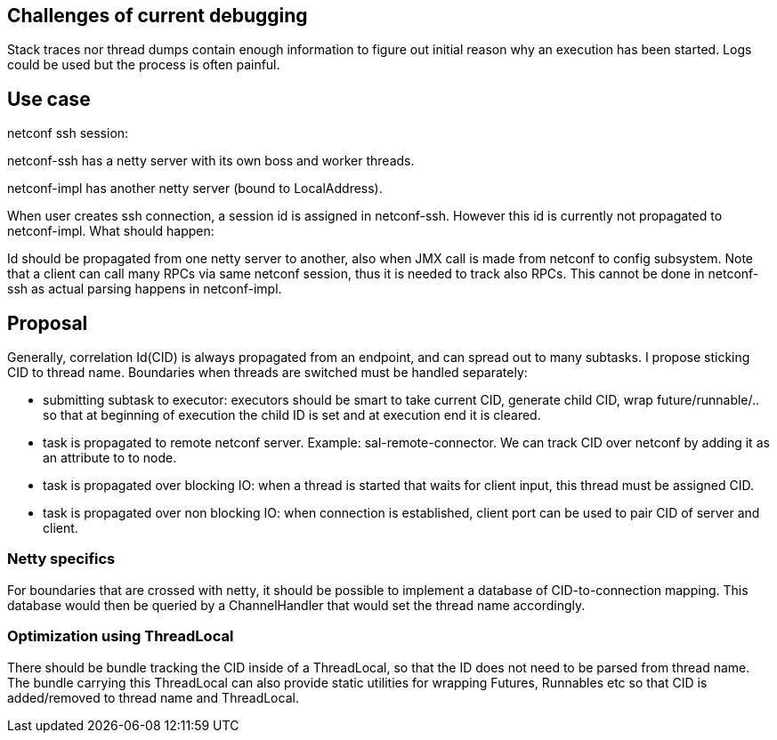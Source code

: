 [[challenges-of-current-debugging]]
== Challenges of current debugging

Stack traces nor thread dumps contain enough information to figure out
initial reason why an execution has been started. Logs could be used but
the process is often painful.

[[use-case]]
== Use case

netconf ssh session:

netconf-ssh has a netty server with its own boss and worker threads.

netconf-impl has another netty server (bound to LocalAddress).

When user creates ssh connection, a session id is assigned in
netconf-ssh. However this id is currently not propagated to
netconf-impl. What should happen:

Id should be propagated from one netty server to another, also when JMX
call is made from netconf to config subsystem. Note that a client can
call many RPCs via same netconf session, thus it is needed to track also
RPCs. This cannot be done in netconf-ssh as actual parsing happens in
netconf-impl.

[[proposal]]
== Proposal

Generally, correlation Id(CID) is always propagated from an endpoint,
and can spread out to many subtasks. I propose sticking CID to thread
name. Boundaries when threads are switched must be handled separately:

* submitting subtask to executor: executors should be smart to take
current CID, generate child CID, wrap future/runnable/.. so that at
beginning of execution the child ID is set and at execution end it is
cleared.
* task is propagated to remote netconf server. Example:
sal-remote-connector. We can track CID over netconf by adding it as an
attribute to to node.
* task is propagated over blocking IO: when a thread is started that
waits for client input, this thread must be assigned CID.
* task is propagated over non blocking IO: when connection is
established, client port can be used to pair CID of server and client.

[[netty-specifics]]
=== Netty specifics

For boundaries that are crossed with netty, it should be possible to
implement a database of CID-to-connection mapping. This database would
then be queried by a ChannelHandler that would set the thread name
accordingly.

[[optimization-using-threadlocal]]
=== Optimization using ThreadLocal

There should be bundle tracking the CID inside of a ThreadLocal, so that
the ID does not need to be parsed from thread name. The bundle carrying
this ThreadLocal can also provide static utilities for wrapping Futures,
Runnables etc so that CID is added/removed to thread name and
ThreadLocal.
